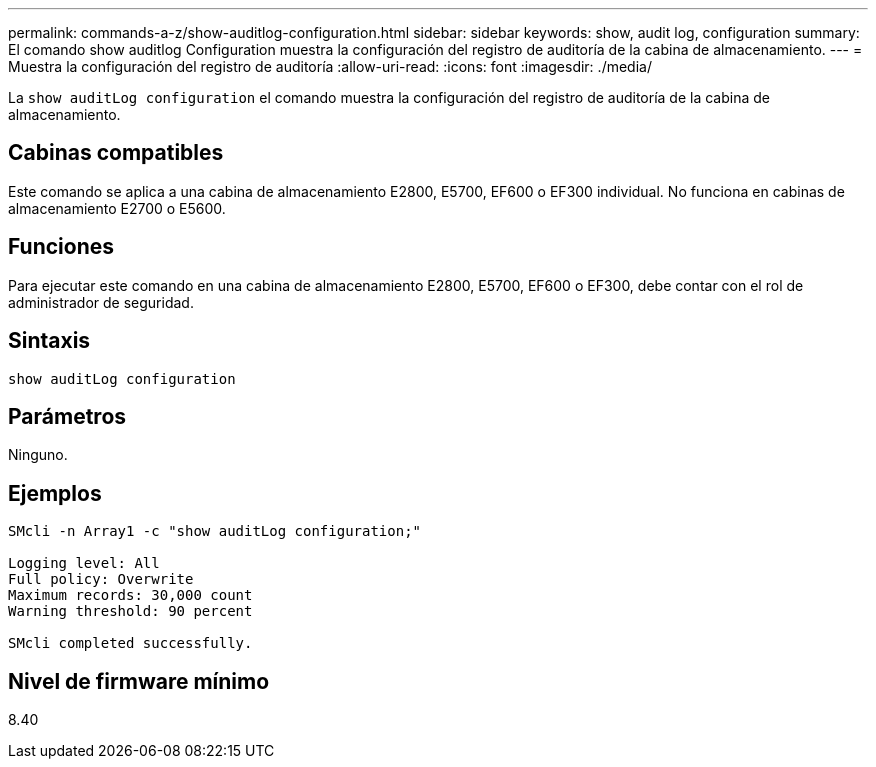 ---
permalink: commands-a-z/show-auditlog-configuration.html 
sidebar: sidebar 
keywords: show, audit log, configuration 
summary: El comando show auditlog Configuration muestra la configuración del registro de auditoría de la cabina de almacenamiento. 
---
= Muestra la configuración del registro de auditoría
:allow-uri-read: 
:icons: font
:imagesdir: ./media/


[role="lead"]
La `show auditLog configuration` el comando muestra la configuración del registro de auditoría de la cabina de almacenamiento.



== Cabinas compatibles

Este comando se aplica a una cabina de almacenamiento E2800, E5700, EF600 o EF300 individual. No funciona en cabinas de almacenamiento E2700 o E5600.



== Funciones

Para ejecutar este comando en una cabina de almacenamiento E2800, E5700, EF600 o EF300, debe contar con el rol de administrador de seguridad.



== Sintaxis

[listing]
----

show auditLog configuration
----


== Parámetros

Ninguno.



== Ejemplos

[listing]
----

SMcli -n Array1 -c "show auditLog configuration;"

Logging level: All
Full policy: Overwrite
Maximum records: 30,000 count
Warning threshold: 90 percent

SMcli completed successfully.
----


== Nivel de firmware mínimo

8.40
